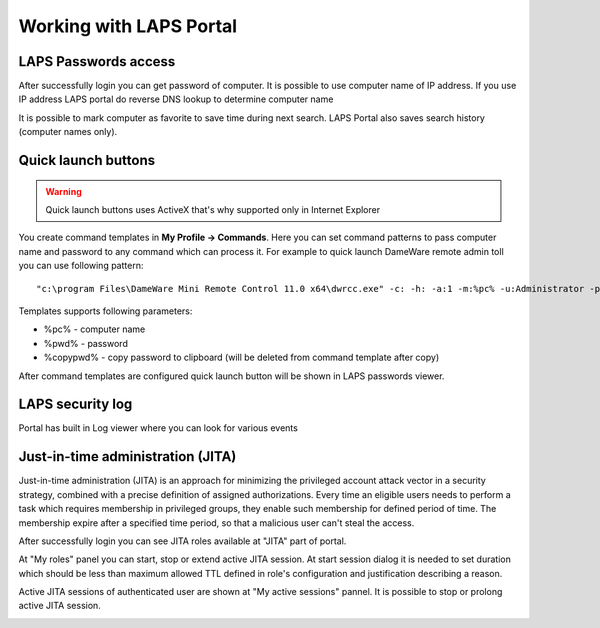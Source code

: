 Working with LAPS Portal
========================

LAPS Passwords access
---------------------

After successfully login you can get password of computer. It is possible to use computer name of IP address. If you use IP address LAPS portal do reverse DNS lookup to determine computer name

.. image::  img/laps_password_access.png
  :align: center

It is possible to mark computer as favorite to save time during next search. LAPS Portal also saves search history (computer names only). 

.. image::  img/laps_favorites.png
  :align: center

Quick launch buttons
--------------------

.. warning::  
    Quick launch buttons uses ActiveX that's why supported only in Internet Explorer

You create command templates in **My Profile -> Commands**. Here you can set command patterns to pass computer name and password to any command which can process it. For example to quick launch DameWare remote admin toll you can use following pattern::

  "c:\program Files\DameWare Mini Remote Control 11.0 x64\dwrcc.exe" -c: -h: -a:1 -m:%pc% -u:Administrator -p:%pwd%

.. image::  img/laps_quick_buttons.png
  :align: center

Templates supports following parameters: 

* %pc% - computer name
* %pwd% - password
* %copypwd% - copy password to clipboard (will be deleted from command template after copy)

After command templates are configured quick launch button will be shown in LAPS passwords viewer.

LAPS security log
----------------------
 

Portal has built in Log viewer where you can look for various events 

.. image::  img/laps_audit_log.png
	:align: center

Just-in-time administration (JITA) 
----------------------------------
Just-in-time administration (JITA) is an approach for minimizing the privileged account attack vector in a security strategy, combined with a precise definition of assigned authorizations. Every time an eligible users needs to perform a task which requires membership in privileged groups, they enable such membership for defined period of time. The membership expire after a specified time period, so that a malicious user can't steal the access.

After successfully login you can see JITA roles available at "JITA" part of portal.

.. image::  img/jita_myroles.png
  :align: center

At "My roles" panel you can start, stop or extend active JITA session. 
At start session dialog it is needed to set duration which should be less than maximum allowed TTL defined in role's configuration and justification describing a reason.

.. image::  img/jita_session.png
  :align: center


Active JITA sessions of authenticated user are shown at "My active sessions" pannel. It is possible to stop or prolong active JITA session.

.. image::  img/jita_active_session.png
  :align: center
  
